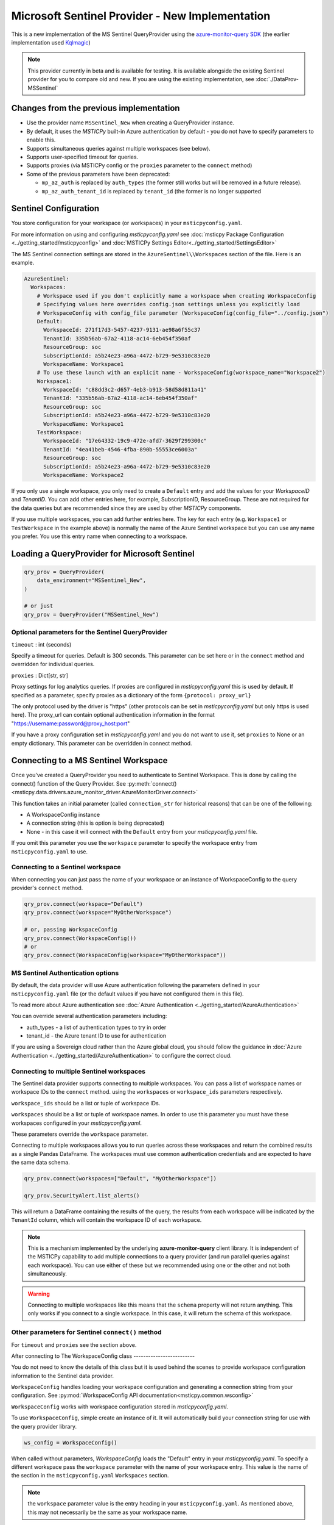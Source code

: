 Microsoft Sentinel Provider - New Implementation
================================================

This is a new implementation of the MS Sentinel QueryProvider using
the
`azure-monitor-query SDK <https://learn.microsoft.com/python/api/overview/azure/monitor-query-readme?view=azure-python>`__
(the earlier implementation used
`Kqlmagic <https://github.com/microsoft/jupyter-Kqlmagic>`__)

.. note:: This provider currently in beta and is available for testing.
   It is available alongside the existing Sentinel provider for you
   to compare old and new.
   If you are using the existing implementation, see :doc:`./DataProv-MSSentinel`

Changes from the previous implementation
----------------------------------------

* Use the provider name ``MSSentinel_New`` when creating a QueryProvider
  instance.
* By default, it uses the *MSTICPy* built-in Azure authentication by
  default - you do not have to specify parameters to enable this.
* Supports simultaneous queries against multiple workspaces (see below).
* Supports user-specified timeout for queries.
* Supports proxies (via MSTICPy config or the ``proxies`` parameter to
  the ``connect`` method)
* Some of the previous parameters have been deprecated:

  * ``mp_az_auth`` is replaced by ``auth_types`` (the former still works
    but will be removed in a future release).
  * ``mp_az_auth_tenant_id`` is replaced by ``tenant_id`` (the former
    is no longer supported


Sentinel Configuration
----------------------

You store configuration for your workspace (or workspaces) in
your ``msticpyconfig.yaml``.

For more information on using and configuring *msticpyconfig.yaml* see
:doc:`msticpy Package Configuration <../getting_started/msticpyconfig>`
and :doc:`MSTICPy Settings Editor<../getting_started/SettingsEditor>`

The MS Sentinel connection settings are stored in the
``AzureSentinel\\Workspaces`` section of the file.
Here is an example.

.. code:: yaml

    AzureSentinel:
      Workspaces:
        # Workspace used if you don't explicitly name a workspace when creating WorkspaceConfig
        # Specifying values here overrides config.json settings unless you explicitly load
        # WorkspaceConfig with config_file parameter (WorkspaceConfig(config_file="../config.json")
        Default:
          WorkspaceId: 271f17d3-5457-4237-9131-ae98a6f55c37
          TenantId: 335b56ab-67a2-4118-ac14-6eb454f350af
          ResourceGroup: soc
          SubscriptionId: a5b24e23-a96a-4472-b729-9e5310c83e20
          WorkspaceName: Workspace1
        # To use these launch with an explicit name - WorkspaceConfig(workspace_name="Workspace2")
        Workspace1:
          WorkspaceId: "c88dd3c2-d657-4eb3-b913-58d58d811a41"
          TenantId: "335b56ab-67a2-4118-ac14-6eb454f350af"
          ResourceGroup: soc
          SubscriptionId: a5b24e23-a96a-4472-b729-9e5310c83e20
          WorkspaceName: Workspace1
        TestWorkspace:
          WorkspaceId: "17e64332-19c9-472e-afd7-3629f299300c"
          TenantId: "4ea41beb-4546-4fba-890b-55553ce6003a"
          ResourceGroup: soc
          SubscriptionId: a5b24e23-a96a-4472-b729-9e5310c83e20
          WorkspaceName: Workspace2

If you only use a single workspace, you only need to create a ``Default`` entry and
add the values for your *WorkspaceID* and *TenantID*. You can add other entries here,
for example, SubscriptionID, ResourceGroup. These are not required for the data
queries but are recommended since they are used by other *MSTICPy* components.

If you use multiple workspaces, you can add further entries here. The key for
each entry (e.g. ``Workspace1`` or ``TestWorkspace`` in the example above)
is normally the name of the Azure Sentinel workspace but
you can use any name you prefer. You use this entry name when connecting
to a workspace.


Loading a QueryProvider for Microsoft Sentinel
----------------------------------------------

.. code:: ipython3

    qry_prov = QueryProvider(
        data_environment="MSSentinel_New",
    )

    # or just
    qry_prov = QueryProvider("MSSentinel_New")

Optional parameters for the Sentinel QueryProvider
~~~~~~~~~~~~~~~~~~~~~~~~~~~~~~~~~~~~~~~~~~~~~~~~~~

``timeout`` : int (seconds)

Specify a timeout for queries. Default is 300 seconds.
This parameter can be set here or in the ``connect`` method
and overridden for individual queries.

``proxies`` : Dict[str, str]

Proxy settings for log analytics queries.
If proxies are configured in *msticpyconfig.yaml* this is used by default.
If specified as a parameter, specify proxies as a dictionary of the form
``{protocol: proxy_url}``

The only protocol used by the driver is "https" (other protocols
can be set in *msticpyconfig.yaml* but only https is used here).
The proxy_url can contain
optional authentication information in the format
"https://username:password@proxy_host:port"

If you have a proxy configuration set in *msticpyconfig.yaml* and
you do not want to use it, set ``proxies`` to None or an empty dictionary.
This parameter can be overridden in connect method.

Connecting to a MS Sentinel Workspace
-------------------------------------

Once you've created a QueryProvider you need to authenticate to Sentinel
Workspace. This is done by calling the connect() function of the Query
Provider. See :py:meth:`connect() <msticpy.data.drivers.azure_monitor_driver.AzureMonitorDriver.connect>`

This function takes an initial parameter (called ``connection_str`` for
historical reasons) that can be one of the following:

* A WorkspaceConfig instance
* A connection string (this is option is being deprecated)
* None - in this case it will connect with the ``Default`` entry from
  your *msticpyconfig.yaml* file.

If you omit this parameter you use the ``workspace`` parameter
to specify the workspace entry from ``msticpyconfig.yaml`` to use.


Connecting to a Sentinel workspace
~~~~~~~~~~~~~~~~~~~~~~~~~~~~~~~~~~

When connecting you can just pass the name of your workspace or
an instance of WorkspaceConfig to the query provider's ``connect`` method.

.. code:: IPython

    qry_prov.connect(workspace="Default")
    qry_prov.connect(workspace="MyOtherWorkspace")

    # or, passing WorkspaceConfig
    qry_prov.connect(WorkspaceConfig())
    # or
    qry_prov.connect(WorkspaceConfig(workspace="MyOtherWorkspace"))



MS Sentinel Authentication options
~~~~~~~~~~~~~~~~~~~~~~~~~~~~~~~~~~

By default, the data provider will use Azure authentication
following the parameters defined in your ``msticpyconfig.yaml`` file
(or the default values if you have not configured them in this file).

To read more about Azure authentication see
:doc:`Azure Authentication <../getting_started/AzureAuthentication>`

You can override several authentication parameters including:

* auth_types - a list of authentication types to try in order
* tenant_id - the Azure tenant ID to use for authentication

If you are using a Sovereign cloud rather than the Azure global cloud,
you should follow the guidance in :doc:`Azure Authentication <../getting_started/AzureAuthentication>`
to configure the correct cloud.


Connecting to multiple Sentinel workspaces
~~~~~~~~~~~~~~~~~~~~~~~~~~~~~~~~~~~~~~~~~~

The Sentinel data provider supports connecting to multiple workspaces.
You can pass a list of workspace names or workspace IDs to the ``connect`` method.
using the ``workspaces`` or ``workspace_ids`` parameters respectively.

``workspace_ids`` should be a list or tuple of workspace IDs.

``workspaces`` should be a list or tuple of workspace names. In order
to use this parameter you must have these workspaces configured in
your *msticpyconfig.yaml*.

These parameters override the ``workspace`` parameter.

Connecting to multiple workspaces allows you to run queries across these
workspaces and return the combined results as a single Pandas DataFrame.
The workspaces must use common authentication credentials and are
expected to have the same data schema.

.. code:: ipython3

    qry_prov.connect(workspaces=["Default", "MyOtherWorkspace"])

    qry_prov.SecurityAlert.list_alerts()

This will return a DataFrame containing the results of the query,
the results from each workspace will be indicated by the
``TenantId`` column, which will contain the workspace ID of
each workspace.

.. note:: This is a mechanism implemented by the underlying
  **azure-monitor-query**
  client library. It is independent of the MSTICPy capability to
  add multiple connections to a query provider (and run parallel
  queries against each workspace). You can use either of these
  but we recommended using
  one or the other and not both simultaneously.

.. warning:: Connecting to multiple workspaces like this means
  that the ``schema`` property will not return anything. This
  only works if you connect to a single workspace. In this case,
  it will return the schema of this workspace.


Other parameters for Sentinel ``connect()`` method
~~~~~~~~~~~~~~~~~~~~~~~~~~~~~~~~~~~~~~~~~~~~~~~~~~

For ``timeout`` and ``proxies`` see the section above.

After connecting to
The WorkspaceConfig class
-------------------------

You do not need to know the details of this class but it is used
behind the scenes to provide workspace configuration information
to the Sentinel data provider.

``WorkspaceConfig`` handles loading your workspace configuration
and generating a connection string from your configuration.
See :py:mod:`WorkspaceConfig API documentation<msticpy.common.wsconfig>`

``WorkspaceConfig`` works with workspace configuration stored in *msticpyconfig.yaml*.

To use ``WorkspaceConfig``, simple create an instance of it. It will automatically build
your connection string for use with the query provider library.

.. code:: python3

    ws_config = WorkspaceConfig()

When called without parameters, *WorkspaceConfig* loads the "Default"
entry in your *msticpyconfig.yaml*. To specify a different workspace pass the ``workspace`` parameter
with the name of your workspace entry. This value is the name of
the section in the ``msticpyconfig.yaml`` ``Workspaces`` section.

.. note:: the ``workspace`` parameter value is the entry heading in
  your ``msticpyconfig.yaml``. As mentioned above, this may
  not necessarily be the same as your workspace name.

.. code:: python3

    ws_config = WorkspaceConfig(workspace="TestWorkspace")


To see which workspaces are configured in your *msticpyconfig.yaml* use
the ``list_workspaces()`` function.

.. tip:: ``list_workspaces`` is a class function, so you do not need to
   instantiate a WorkspaceConfig to call this function.

.. code:: python3

    WorkspaceConfig.list_workspaces()

.. parsed-literal::

    {'Default': {'WorkspaceId': '271f17d3-5457-4237-9131-ae98a6f55c37',
      'TenantId': '335b56ab-67a2-4118-ac14-6eb454f350af'},
     'Workspace1': {'WorkspaceId': 'c88dd3c2-d657-4eb3-b913-58d58d811a41',
       'TenantId': '335b56ab-67a2-4118-ac14-6eb454f350af'},
     'TestWorkspace': {'WorkspaceId': '17e64332-19c9-472e-afd7-3629f299300c',
       'TenantId': '4ea41beb-4546-4fba-890b-55553ce6003a'}}


Other MS Sentinel Documentation
-------------------------------

Built-in :ref:`data_acquisition/DataQueries:Queries for Microsoft Sentinel`.

See also: :py:mod:`Sentinel KQL driver API documentation <msticpy.data.drivers.azure_kusto_driver>`

